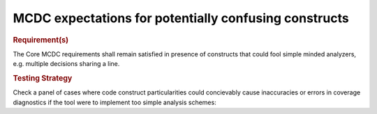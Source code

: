 MCDC expectations for potentially confusing constructs
======================================================

.. rubric:: Requirement(s)

The Core MCDC requirements shall remain satisfied in presence of constructs
that could fool simple minded analyzers, e.g. multiple decisions sharing a line.


.. rubric:: Testing Strategy

Check a panel of cases where code construct particularities could concievably
cause inaccuracies or errors in coverage diagnostics if the tool were to
implement too simple analysis schemes:


.. qmlink:: TCIndexImporter

   *


